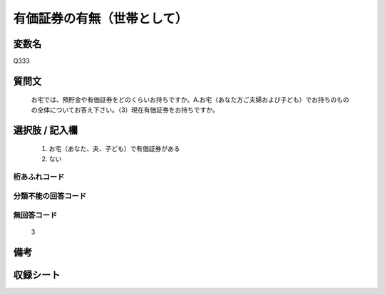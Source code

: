 .. title:: Q333
.. rst-class:: item
====================================================================================================
有価証券の有無（世帯として）
====================================================================================================

.. rst-class:: varname
変数名
==================

Q333

.. rst-class:: question
質問文
==================


   お宅では、預貯金や有価証券をどのくらいお持ちですか。A.お宅（あなた方ご夫婦および子ども）でお持ちのものの全体についてお答え下さい。（3）現在有価証券をお持ちですか。



.. rst-class:: answer
選択肢 / 記入欄
======================

  
     1. お宅（あなた、夫、子ども）で有価証券がある
  
     2. ない
  



.. rst-class:: overflow
桁あふれコード
-------------------------------
  


.. rst-class:: not_available
分類不能の回答コード
-------------------------------------
  


.. rst-class:: not_available
無回答コード
-------------------------------------
  3


.. rst-class:: bikou
備考
==================



.. rst-class:: include_sheet
収録シート
=======================================
.. hlist::
   :columns: 3
   
   
   * p1_2
   
   * p2_2
   
   * p3_2
   
   * p4_2
   
   * p5a_2
   
   * p5b_2
   
   * p6_2
   
   * p7_2
   
   * p8_2
   
   * p9_2
   
   * p10_2
   
   * p11ab_2
   
   * p11c_2
   
   * p12_2
   
   * p13_2
   
   * p14_2
   
   * p15_2
   
   * p16abc_2
   
   * p16d_2
   
   * p17_2
   
   * p18_2
   
   * p19_2
   
   * p20_2
   
   * p21abcd_2
   
   * p21e_2
   
   * p22_2
   
   * p23_2
   
   * p24_2
   
   * p25_2
   
   * p26_2
   
   


.. index:: Q333